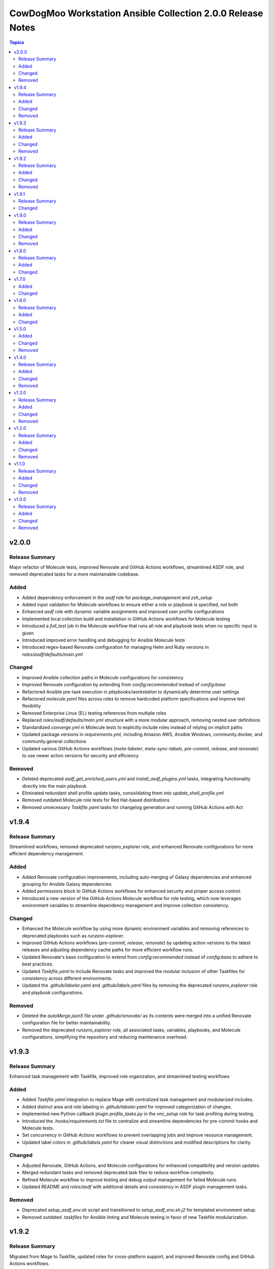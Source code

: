 ============================================================
CowDogMoo Workstation Ansible Collection 2.0.0 Release Notes
============================================================

.. contents:: Topics

v2.0.0
======

Release Summary
---------------

Major refactor of Molecule tests, improved Renovate and GitHub Actions workflows, streamlined ASDF role, and removed deprecated tasks for a more maintainable codebase.

Added
-----

- Added dependency enforcement in the `asdf` role for `package_management` and `zsh_setup`
- Added input validation for Molecule workflows to ensure either a role or playbook is specified, not both
- Enhanced `asdf` role with dynamic variable assignments and improved user profile configurations
- Implemented local collection build and installation in GitHub Actions workflows for Molecule testing
- Introduced a `full_test` job in the Molecule workflow that runs all role and playbook tests when no specific input is given
- Introduced improved error handling and debugging for Ansible Molecule tests
- Introduced regex-based Renovate configuration for managing Helm and Ruby versions in `roles/asdf/defaults/main.yml`

Changed
-------

- Improved Ansible collection paths in Molecule configurations for consistency
- Improved Renovate configuration by extending from `config:recommended` instead of `config:base`
- Refactored Ansible pre-task execution in `playbooks/workstation` to dynamically determine user settings
- Refactored `molecule.yaml` files across roles to remove hardcoded platform specifications and improve test flexibility
- Removed Enterprise Linux (EL) testing references from multiple roles
- Replaced `roles/asdf/defaults/main.yml` structure with a more modular approach, removing nested user definitions
- Standardized `converge.yml` in Molecule tests to explicitly include roles instead of relying on implicit paths
- Updated package versions in `requirements.yml`, including Amazon AWS, Ansible Windows, community.docker, and community.general collections
- Updated various GitHub Actions workflows (`meta-labeler`, `meta-sync-labels`, `pre-commit`, `release`, and `renovate`) to use newer action versions for security and efficiency

Removed
-------

- Deleted deprecated `asdf_get_enriched_users.yml` and `install_asdf_plugins.yml` tasks, integrating functionality directly into the main playbook
- Eliminated redundant shell profile update tasks, consolidating them into `update_shell_profile.yml`
- Removed outdated Molecule role tests for Red Hat-based distributions
- Removed unnecessary `Taskfile.yaml` tasks for changelog generation and running GitHub Actions with Act

v1.9.4
======

Release Summary
---------------

Streamlined workflows, removed deprecated runzero_explorer role, and enhanced Renovate configurations for more efficient dependency management.

Added
-----

- Added Renovate configuration improvements, including auto-merging of Galaxy dependencies and enhanced grouping for Ansible Galaxy dependencies.
- Added `permissions` block to GitHub Actions workflows for enhanced security and proper access control.
- Introduced a new version of the GitHub Actions Molecule workflow for role testing, which now leverages environment variables to streamline dependency management and improve collection consistency.

Changed
-------

- Enhanced the Molecule workflow by using more dynamic environment variables and removing references to deprecated playbooks such as `runzero-explorer`.
- Improved GitHub Actions workflows (`pre-commit`, `release`, `renovate`) by updating action versions to the latest releases and adjusting dependency cache paths for more efficient workflow runs.
- Updated Renovate's base configuration to extend from `config:recommended` instead of `config:base` to adhere to best practices.
- Updated `Taskfile.yaml` to include Renovate tasks and improved the modular inclusion of other Taskfiles for consistency across different environments.
- Updated the `.github/labeler.yaml` and `.github/labels.yaml` files by removing the deprecated `runzero_explorer` role and playbook configurations.

Removed
-------

- Deleted the `autoMerge.json5` file under `.github/renovate/` as its contents were merged into a unified Renovate configuration file for better maintainability.
- Removed the deprecated `runzero_explorer` role, all associated tasks, variables, playbooks, and Molecule configurations, simplifying the repository and reducing maintenance overhead.

v1.9.3
======

Release Summary
---------------

Enhanced task management with Taskfile, improved role organization, and streamlined testing workflows

Added
-----

- Added `Taskfile.yaml` integration to replace Mage with centralized task management and modularized includes.
- Added distinct area and role labeling in `.github/labeler.yaml` for improved categorization of changes.
- Implemented new Python callback plugin `profile_tasks.py` in the `vnc_setup` role for task profiling during testing.
- Introduced the `.hooks/requirements.txt` file to centralize and streamline dependencies for pre-commit hooks and Molecule tests.
- Set concurrency in GitHub Actions workflows to prevent overlapping jobs and improve resource management.
- Updated label colors in `.github/labels.yaml` for clearer visual distinctions and modified descriptions for clarity.

Changed
-------

- Adjusted Renovate, GitHub Actions, and Molecule configurations for enhanced compatibility and version updates.
- Merged redundant tasks and removed deprecated task files to reduce workflow complexity.
- Refined Molecule workflow to improve testing and debug output management for failed Molecule runs.
- Updated README and `roles/asdf` with additional details and consistency in ASDF plugin management tasks.

Removed
-------

- Deprecated `setup_asdf_env.sh` script and transitioned to `setup_asdf_env.sh.j2` for templated environment setup.
- Removed outdated `.taskfiles` for Ansible linting and Molecule testing in favor of new Taskfile modularization.

v1.9.2
======

Release Summary
---------------

Migrated from Mage to Taskfile, updated roles for cross-platform support, and improved Renovate config and GitHub Actions workflows.

Added
-----

- Added PAT token generation to `meta-sync-labels.yaml` workflow in GitHub Actions.
- Added new tasks in the `zsh_setup` role to ensure that necessary packages, directories, and configurations are in place for both Unix-like and Windows systems.
- Added regex-based custom managers for golang, python, kubectl, and packer versions in `asdf` role defaults.
- Included author metadata in `getent_passwd.py` and `vnc_pw.py` for clarity and attribution.
- Introduced `.taskfiles` directory with tasks for changelog generation, linting, and running Molecule tests, providing Taskfile support.
- Introduced new Python callback plugin `profile_tasks.py` in the `vnc_setup` role for task profiling, helping to monitor task execution time during Molecule testing.
- Updated `molecule.yaml` and `pre-commit.yaml` workflows to use `task` instead of `mage`.

Changed
-------

- Migrated functionality from `magefiles` to `Taskfile`, centralizing task management in a single configuration.
- Modified Python module files to include author information.
- Modified the `user_setup` and `zsh_setup` roles to support both Unix-like and Windows systems, including adjustments to user creation and group management tasks.
- Refactored labels, replacing `area/magefiles` with `area/taskfiles` in labeler and labels configurations.
- Renamed and relocated `package_management` variables from `vars/main.yml` to `defaults/main.yml` for better variable management.
- Updated README to reflect the removal of Mage-related documentation and examples.
- Updated Renovate configuration to use proper JSON5 format with quotes around keys.
- Updated `actions/setup-go`, `actions/setup-python`, and `renovatebot/github-action` versions in GitHub Actions workflows.
- Updated `roles/asdf/defaults/main.yml` with version bumps for Ruby (3.3.4), Helm (3.15.4), Kubectl (1.30.3), and Packer (1.11.1).
- Updated installation instructions for Ansible Galaxy collection.
- Updated tasks in `asdf`, `vnc_setup`, and `zsh_setup` roles to conditionally apply `become` logic based on the operating system family (`Darwin`, `Windows`, etc.).
- Updated the `vnc_setup` role to check for systemd presence before configuring VNC services, improving compatibility across different Linux distributions.

Removed
-------

- Deleted `attack-box` playbook and associated Molecule test files, deprecating the `attack-box` configuration.
- Deprecated `magefiles` references and removed associated README.
- Removed `CreateRelease`, `GenerateMagePackageDocs`, and `RunMoleculeTests` functions from `magefiles`, transitioning task execution to the new `Taskfile` setup.
- Removed `magefiles` directory, `go.mod`, `go.sum`, and `magefile.go` in favor of `Taskfile` implementation.
- Removed all references to Mage functions such as `InstallDeps`, `RunPreCommit`, `GenChangeLog`, and their associated documentation in README.
- Removed dependencies on the `cowdogmoo.workstation.package_management` role from `asdf`, `vnc_setup`, and `zsh_setup` roles.
- Removed redundant tasks and variables associated with XFCE and VNC setup from the `package_management` role, simplifying the package installation process.

v1.9.1
======

Release Summary
---------------

Fixed breaking change for non-root users

Changed
-------

- Fixed breaking change for non-root users

v1.9.0
======

Release Summary
---------------

Enhanced roles with new profiling plugins, improved task handling, updated dependencies, and better consistency across multiple roles.

Added
-----

- Added Ansible environment variables in Molecule configurations.
- Added `molecule-plugins[docker]` to install dependencies in GitHub Actions.
- Added block tasks for downloading, extracting, and installing libyaml.
- Added depth and force options to git clone tasks in asdf and Sliver roles.
- Added tasks to delete unnecessary tools folder in Molecule workflows.
- Included `ensure_directory_exists.yml` for directory creation tasks.
- Introduced Ansible callback plugin `profile_tasks.py` for task profiling.
- Introduced user and shell variable updates in multiple roles for consistency.

Changed
-------

- Adjusted user setup tasks to improve clarity and consistency.
- Improved shell profile updates for users in multiple roles.
- Modified gmake command to utilize all available CPU cores in Sliver role.
- Refactored asdf role tasks to use blocks for better readability.
- Refactored package installation tasks in package_management role.
- Updated Magefile dependencies in `go.mod` and `go.sum`.
- Updated default versions for golang, python, ruby, helm, and kubectl plugins.
- Updated dependencies in `.pre-commit-config.yaml` for various tools.

Removed
-------

- Removed redundant debug task `getent_user_shell` from asdf role.

v1.8.0
======

Release Summary
---------------

Enhanced ASDF role configurability and maintenance, updated dependencies, and streamlined role tasks for better performance and reliability.

Added
-----

- Added shell environment setup tasks and improved user-specific ASDF configuration.
- Enhanced ASDF role with adjustments to shell configuration and global installation paths.
- Introduced handling for different user shell paths based on operating system.
- Updated GitHub Actions Renovate and pre-commit hooks to new versions.

Changed
-------

- Modified main.yml to streamline ASDF role processes, ensuring cleaner management of user and global installations.
- Refactored tasks to improve idempotency and user-specific configurations.
- Standardized handling of user directories and permissions across all tasks.
- Updated dependencies in go.mod and go.sum to newer versions.

v1.7.0
======

Added
-----

- Global ASDF installation directory creation
- Global installation of asdf
- Global installation support in Molecule tests for asdf role
- Install asdf globally or per user
- Path to the asdf install script
- asdf.sh script for global ASDF installation

Changed
-------

- Modified asdf vars to include default username and group
- Refactored asdf role to support global installation
- Updated default username and group based on the operating system in asdf role
- Updated gojq dependency in magefiles
- Updated main tasks in asdf role for global installation
- Updated package_individual_setup.yml in asdf role for global installation

v1.6.0
======

Release Summary
---------------

Enhancements in GitHub Actions workflows, updates to the `asdf` role, and general improvements.

Added
-----

- Added `molecule-plugins[docker]` to the dependencies in the Molecule GitHub Actions workflow.
- Added condition to exclude `root` user in `asdf_get_enriched_users.yml`.
- Added content-based `.tool-versions` file deployment in `main.yml`.
- Added initialization of `asdf_enriched_users` in `asdf_get_enriched_users.yml`.
- Added update functionality to the ASDF clone task in `main.yml`.

Changed
-------

- Changed the symlink creation path in the Molecule GitHub Actions workflow to use `$HOME`.
- Modified the `asdf_get_enriched_users.yml` task to ensure user home directory exists.
- Refactored the installation of dependencies in the Molecule GitHub Actions workflow.
- Removed the template for `.tool-versions` file.
- Simplified the deployment of `.tool-versions` file in `main.yml`.
- Updated GitHub Actions setup-python step to a new version.
- Updated Renovate Bot GitHub Action to a new version.
- Updated plugin versions in `asdf` role defaults.
- Updated the ASDF clone task to fetch updates if the repository already exists.

v1.5.0
======

Added
-----

- Added `getent` task to `asdf` and `zsh_setup` roles for fetching local user info
- Added docstring for new plugin; minor QOL updates
- Added macOS compatibility with custom `getent_passwd` plugin
- Debugging for enriched_asdf_enriched_users in asdf main task
- Shell specification for MacOSX in workstation playbook
- Task to ensure asdf directory is cloned for each user in asdf role
- Task to ensure user home directory exists before cloning asdf
- Updated `asdf` and `zsh_setup` roles to dynamically resolve user home directories

Changed
-------

- Adjusted `zsh_setup_get_enriched_users.yml` to align with changes in user creation and home directory setup
- Adjusted file and directory paths in asdf tasks to use `item.home`
- Adjusted loops in `asdf` role's `package_individual_setup.yml` for consistency
- Cleaned up unused variables in `zsh_setup` defaults and molecule verification
- Defined `zsh_setup_users` in zsh_setup main task for clarity
- Fixed issues with handling undefined `plugins` attribute in the `asdf` role
- Fixed naming scheme of enriched asdf users
- Included default variables in zsh_setup molecule verification
- Modified `asdf_get_enriched_users.yml`, `main.yml` in `user_setup`, and `zsh_setup_get_enriched_users.yml` to conditionally use `getent_passwd` module on macOS systems
- Modified `zsh_setup` role to ensure `shell` attribute is defined for users and to use Ansible's user module for creating users and home directories
- Modified main tasks in `asdf` and `zsh_setup` roles to use updated user variables
- Refactored `asdf_get_enriched_users.yml` and `zsh_setup_get_enriched_users.yml`
- Refactored `asdf_get_enriched_users.yml` to use Ansible's user module for creating users and home directories, eliminating the need for `getent`
- Refactored workstation playbook and roles for idempotency and user existence checks
- Removed redundant `set_fact` task in `zsh_setup` main.yml
- Renamed platform names in zsh_setup molecule configuration
- Resolved undefined variable errors related to the `shell` attribute in the `zsh_setup` role
- Simplified variable names and usage in asdf role
- Updated `getent` tasks to exclude macOS systems, ensuring compatibility
- Updated `main.yml` and `package_individual_setup.yml` in the asdf role to handle undefined `plugins` attribute more gracefully
- Updated asdf clone task to use `item.home` and added `become` statements
- Updated file and directory paths in zsh_setup verification tasks
- Updated paths and variable usage in zsh_setup tasks
- Updated shell profile update task in asdf role
- Updated user_setup to use ansible_facts for getent_passwd

Removed
-------

- Removed redundant user creation tasks in `asdf` and `zsh_setup` roles that were causing idempotency issues in playbooks

v1.4.0
======

Release Summary
---------------

Significant enhancements to asdf role, introduction of Molecule tests, and configuration improvements in this release.

Added
-----

- Enhanced asdf role with user-specific setup scripts.
- Logging configuration enhancements in the logging role.
- Molecule testing configurations for `attack-box` playbook.
- Package management improvements for different distributions.
- User setup and zsh setup roles in `attack-box.yml`.

Changed
-------

- Changed hosts from localhost to all in `attack-box.yml`.
- Simplified package management role with unified tasks for Debian and RedHat.
- Updated asdf role to remove OS-specific tasks and focus on user-based configuration.

Removed
-------

- Deprecated vnc_zsh role and associated files in favor of streamlined setup.
- Removed Windows support in asdf role's documentation.

v1.3.0
======

Release Summary
---------------

Extended `asdf` role functionality and improved project configurations.

Added
-----

- Enhanced asdf role with user-specific setup scripts.
- Logging configuration enhancements in the logging role.
- Molecule testing configurations for `attack-box` playbook.
- Package management improvements for different distributions.
- User setup and zsh setup roles in `attack-box.yml`.

Changed
-------

- Changed hosts from localhost to all in `attack-box.yml`.
- Simplified package management role with unified tasks for Debian and RedHat.
- Updated asdf role to remove OS-specific tasks and focus on user-based configuration.

Removed
-------

- Deprecated vnc_zsh role and associated files in favor of streamlined setup.
- Removed Windows support in asdf role's documentation.

v1.2.0
======

Release Summary
---------------

Refactored `asdf` and created new `vnc_zsh` role enhancing functionality.

Added
-----

- Failure conditions in `asdf` role's `check-and-download.yml`.
- Molecule setup for testing `vnc_zsh` role with various scenarios.
- OS-specific setup tasks and variables for Debian in `vnc_zsh` role.
- Unified `asdf_install_packages` variable for package installation.
- Variables, tasks, templates for configuring VNC and ZSH in `vnc_zsh` role.

Changed
-------

- Restructured table, moved variables, modified tasks in `asdf` role.
- Updated package installation tasks in `asdf` role's `setup-debian.yml`, `setup-redhat.yml`.

Removed
-------

- Windows support, redundant block in `asdf` role's `README.md` and `tasks/main.yml`.

v1.1.0
======

Release Summary
---------------

Extended `asdf` role functionality and improved project configurations.

Added
-----

- Added `ansible-galaxy` collection installation from GitHub repository in GitHub Actions workflow.
- Documentation Generation Hook: Implemented a pre-commit hook for automated documentation generation of Go packages.
- New Example Provision Playbook: Added `provision.yml` in the examples directory illustrating the usage of the `asdf` role.
- RedHat Specific Tasks: Created `setup-redhat.yml` for RedHat specific setup tasks within the `asdf` role.
- RedHat Support: Added support for RedHat-based systems in the `asdf` role.
- Shell Profile Update: Automated the update of shell profiles with ASDF settings ensuring idempotency.
- Test Enhancements: Expanded Molecule tests to verify the `asdf` role on RedHat and Debian-based systems.

Changed
-------

- ASDF Setup Logic: Modified the ASDF setup logic in `asdf` role for better clarity and maintainability.
- Error Handling Improvement: Corrected the error handling in `magefile.go` to reflect the correct variable.
- File Renames: Renamed linting configuration files to remove leading dots and comply with standard naming conventions.
- Refactored `pre-commit.yaml` to add new hooks for checking symlinks, private keys, and ensuring shebang scripts are executable.
- Refactored file addition in `pre-commit.yaml` to use a single `git add` command.
- Shell Profile Update: Enhanced the shell profile update tasks in `asdf` role to ensure idempotency and clarity.
- Updated `README.md` in both the repository root and `roles/asdf` directory to reflect new changes and provide clearer instructions.
- Updated `README.md` to reflect the new installation command using `git+https` URL.
- Updated `ansible-lint` and `yamllint` paths in `.pre-commit-config.yaml` to reflect the new file names.
- Updated `molecule.yaml` in GitHub Actions workflow to include `ansible-galaxy` collection installation step.
- Updated minimum Ansible version in `roles/asdf/meta/main.yml` to 2.14

Removed
-------

- Removed the separate ShellCheck repository in `.pre-commit-config.yaml` and consolidated ShellCheck hook under `jumanjihouse/pre-commit-hooks`.

v1.0.0
======

Release Summary
---------------

Added a new `asdf` role

Added
-----

- Added automated documentation generation for magefile utilities
- Automated Release Playbook - Introduced `galaxy-deploy.yml`, an automated release playbook for publishing the collection to Ansible Galaxy.
- Molecule Workflow - Added a new GitHub Actions workflow `molecule.yaml` for running Molecule tests on pull requests and pushes.
- Renovate Bot Configuration - Updated Renovate Bot configurations to reflect the new repository structure and naming.
- `molecule` configuration - Added new `molecule` configuration for the `asdf` role to support local testing and verification.
- asdf role - Added a new `asdf` role with enhanced functionality including OS-specific setup. Updated metadata and created new documentation under `roles/asdf/README.md` detailing role usage and variables.

Changed
-------

- GitHub Actions Workflows - Refactored the `release.yaml` workflow to align with Ansible collection standards, including updating working directory paths, setting up Python, installing dependencies, and automating the release to Ansible Galaxy.
- Pre-commit hooks - Added new pre-commit hooks for shell script validation and formatting.
- Refactored Ansible linting configuration - Moved the `.ansible-lint` configuration to `.ansible-lint.yaml` and adjusted linting rules. Also, added `mdstyle.rb` and `.mdlrc` for markdown linting configurations.
- Repository Metadata - Updated repository links in `README.md` and `galaxy.yml` to reflect the new repository naming and structure.
- Upgrade dependencies - Upgraded versions of pre-commit hooks and dependencies in `.pre-commit-config.yaml`, updated mage's `go.sum` to reflect the new dependency tree, and removed unused dependencies from mage's `go.sum`.

Removed
-------

- Removed old files in preparation for later refactoring.
- Windows Support for asdf role - Removed Windows support from `roles/asdf/README.md` as it is not supported in the tasks.
